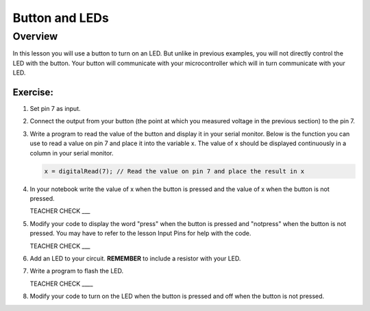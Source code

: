 Button and LEDs
=======

Overview
--------

In this lesson you will use a button to turn on an LED. But unlike in previous examples, you will not directly control the LED with the button. Your button will communicate with your microcontroller which will in turn communicate with your LED.

Exercise:
~~~~~~~~~

#. Set pin 7 as input.

#. Connect the output from your button (the point at which you measured voltage in the previous section) to the pin 7.

#. Write a program to read the value of the button and display it in your serial monitor. Below is the function you can use to read a value on pin 7 and place it into the variable x. The value of x should be displayed continuously in a column in your serial monitor.

   .. code:: C
      
      x = digitalRead(7); // Read the value on pin 7 and place the result in x
      
#. In your notebook write the value of x when the button is pressed and the value of x when the button is not pressed.

   TEACHER CHECK ___
   
#. Modify your code to display the word "press" when the button is pressed and "notpress" when the button is not pressed. You may have to refer to the lesson Input Pins for help with the code.

   TEACHER CHECK ___
     
#. Add an LED to your circuit. **REMEMBER** to include a resistor with your LED.

#. Write a program to flash the LED.

   TEACHER CHECK \_\_\_\_

#. Modify your code to turn on the LED when the button is pressed and off when the button is not pressed.
